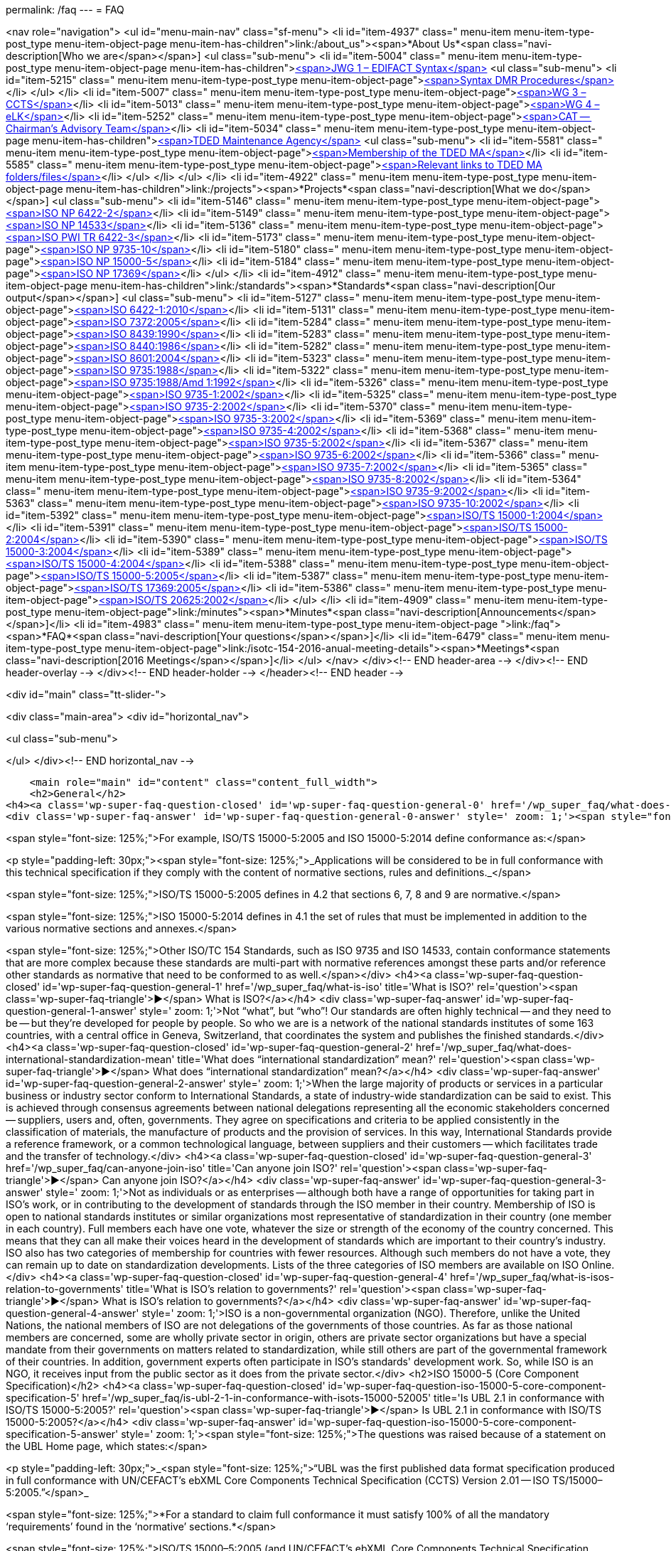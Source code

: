 permalink: /faq
---
= FAQ





<nav role="navigation">
<ul id="menu-main-nav" class="sf-menu">
<li id="item-4937"  class=" menu-item menu-item-type-post_type menu-item-object-page menu-item-has-children">link:/about_us"><span>*About Us*<span class="navi-description[Who we are</span></span>]
<ul class="sub-menu">
	<li id="item-5004"  class=" menu-item menu-item-type-post_type menu-item-object-page menu-item-has-children">link:/about_us/jwg1[<span>JWG 1 – EDIFACT Syntax</span>]
	<ul class="sub-menu">
		<li id="item-5215"  class=" menu-item menu-item-type-post_type menu-item-object-page">link:/about_us/jwg1/sdmr[<span>Syntax DMR Procedures</span>]</li>
	</ul>
</li>
	<li id="item-5007"  class=" menu-item menu-item-type-post_type menu-item-object-page">link:/about_us/wg3[<span>WG 3 – CCTS</span>]</li>
	<li id="item-5013"  class=" menu-item menu-item-type-post_type menu-item-object-page">link:/about_us/wg4[<span>WG 4 – eLK</span>]</li>
	<li id="item-5252"  class=" menu-item menu-item-type-post_type menu-item-object-page">link:/about_us/cat[<span>CAT -- Chairman's Advisory Team</span>]</li>
	<li id="item-5034"  class=" menu-item menu-item-type-post_type menu-item-object-page menu-item-has-children">link:/about_us/ma[<span>TDED Maintenance Agency</span>]
	<ul class="sub-menu">
		<li id="item-5581"  class=" menu-item menu-item-type-post_type menu-item-object-page">link:/about_us/ma/membership-of-the-tded-maintenance-agency[<span>Membership of the TDED MA</span>]</li>
		<li id="item-5585"  class=" menu-item menu-item-type-post_type menu-item-object-page">link:/about_us/ma/ma_links[<span>Relevant links to TDED MA folders/files</span>]</li>
	</ul>
</li>
</ul>
</li>
<li id="item-4922"  class=" menu-item menu-item-type-post_type menu-item-object-page menu-item-has-children">link:/projects"><span>*Projects*<span class="navi-description[What we do</span></span>]
<ul class="sub-menu">
	<li id="item-5146"  class=" menu-item menu-item-type-post_type menu-item-object-page">link:/projects/iso-np-6422-2[<span>ISO NP 6422-2</span>]</li>
	<li id="item-5149"  class=" menu-item menu-item-type-post_type menu-item-object-page">link:/projects/iso-np-14533[<span>ISO NP 14533</span>]</li>
	<li id="item-5136"  class=" menu-item menu-item-type-post_type menu-item-object-page">link:/projects/iso-pwi-tr-6422-3[<span>ISO PWI TR 6422-3</span>]</li>
	<li id="item-5173"  class=" menu-item menu-item-type-post_type menu-item-object-page">link:/projects/iso-np-9735-10[<span>ISO NP 9735-10</span>]</li>
	<li id="item-5180"  class=" menu-item menu-item-type-post_type menu-item-object-page">link:/projects/iso-np-15000-5[<span>ISO NP 15000-5</span>]</li>
	<li id="item-5184"  class=" menu-item menu-item-type-post_type menu-item-object-page">link:/projects/iso-np-17369[<span>ISO NP 17369</span>]</li>
</ul>
</li>
<li id="item-4912"  class=" menu-item menu-item-type-post_type menu-item-object-page menu-item-has-children">link:/standards"><span>*Standards*<span class="navi-description[Our output</span></span>]
<ul class="sub-menu">
	<li id="item-5127"  class=" menu-item menu-item-type-post_type menu-item-object-page">link:/standards/iso-6422-12010[<span>ISO 6422-1:2010</span>]</li>
	<li id="item-5131"  class=" menu-item menu-item-type-post_type menu-item-object-page">link:/standards/iso-73722005[<span>ISO 7372:2005</span>]</li>
	<li id="item-5284"  class=" menu-item menu-item-type-post_type menu-item-object-page">link:/standards/iso-84391990[<span>ISO 8439:1990</span>]</li>
	<li id="item-5283"  class=" menu-item menu-item-type-post_type menu-item-object-page">link:/standards/iso-84401986[<span>ISO 8440:1986</span>]</li>
	<li id="item-5282"  class=" menu-item menu-item-type-post_type menu-item-object-page">link:/standards/iso-86012004[<span>ISO 8601:2004</span>]</li>
	<li id="item-5323"  class=" menu-item menu-item-type-post_type menu-item-object-page">link:/standards/iso-97351988[<span>ISO 9735:1988</span>]</li>
	<li id="item-5322"  class=" menu-item menu-item-type-post_type menu-item-object-page">link:/standards/iso-97351988amd-11992[<span>ISO 9735:1988/Amd 1:1992</span>]</li>
	<li id="item-5326"  class=" menu-item menu-item-type-post_type menu-item-object-page">link:/standards/iso-9735-12002[<span>ISO 9735-1:2002</span>]</li>
	<li id="item-5325"  class=" menu-item menu-item-type-post_type menu-item-object-page">link:/standards/iso-9735-22002[<span>ISO 9735-2:2002</span>]</li>
	<li id="item-5370"  class=" menu-item menu-item-type-post_type menu-item-object-page">link:/standards/iso-9735-32002[<span>ISO 9735-3:2002</span>]</li>
	<li id="item-5369"  class=" menu-item menu-item-type-post_type menu-item-object-page">link:/standards/iso-9735-42002[<span>ISO 9735-4:2002</span>]</li>
	<li id="item-5368"  class=" menu-item menu-item-type-post_type menu-item-object-page">link:/standards/iso-9735-52002[<span>ISO 9735-5:2002</span>]</li>
	<li id="item-5367"  class=" menu-item menu-item-type-post_type menu-item-object-page">link:/standards/iso-9735-62002[<span>ISO 9735-6:2002</span>]</li>
	<li id="item-5366"  class=" menu-item menu-item-type-post_type menu-item-object-page">link:/standards/iso-9735-72002[<span>ISO 9735-7:2002</span>]</li>
	<li id="item-5365"  class=" menu-item menu-item-type-post_type menu-item-object-page">link:/standards/iso-9735-82002[<span>ISO 9735-8:2002</span>]</li>
	<li id="item-5364"  class=" menu-item menu-item-type-post_type menu-item-object-page">link:/standards/iso-9735-92002[<span>ISO 9735-9:2002</span>]</li>
	<li id="item-5363"  class=" menu-item menu-item-type-post_type menu-item-object-page">link:/standards/iso-9735-102002[<span>ISO 9735-10:2002</span>]</li>
	<li id="item-5392"  class=" menu-item menu-item-type-post_type menu-item-object-page">link:/standards/isots-15000-12004[<span>ISO/TS 15000-1:2004</span>]</li>
	<li id="item-5391"  class=" menu-item menu-item-type-post_type menu-item-object-page">link:/standards/isots-15000-22004[<span>ISO/TS 15000-2:2004</span>]</li>
	<li id="item-5390"  class=" menu-item menu-item-type-post_type menu-item-object-page">link:/standards/isots-15000-32004[<span>ISO/TS 15000-3:2004</span>]</li>
	<li id="item-5389"  class=" menu-item menu-item-type-post_type menu-item-object-page">link:/standards/isots-15000-42004[<span>ISO/TS 15000-4:2004</span>]</li>
	<li id="item-5388"  class=" menu-item menu-item-type-post_type menu-item-object-page">link:/standards/isots-15000-52005[<span>ISO/TS 15000-5:2005</span>]</li>
	<li id="item-5387"  class=" menu-item menu-item-type-post_type menu-item-object-page">link:/standards/isots-173692005[<span>ISO/TS 17369:2005</span>]</li>
	<li id="item-5386"  class=" menu-item menu-item-type-post_type menu-item-object-page">link:/standards/isots-206252002[<span>ISO/TS 20625:2002</span>]</li>
</ul>
</li>
<li id="item-4909"  class=" menu-item menu-item-type-post_type menu-item-object-page">link:/minutes"><span>*Minutes*<span class="navi-description[Announcements</span></span>]</li>
<li id="item-4983"  class=" menu-item menu-item-type-post_type menu-item-object-page ">link:/faq"><span>*FAQ*<span class="navi-description[Your questions</span></span>]</li>
<li id="item-6479"  class=" menu-item menu-item-type-post_type menu-item-object-page">link:/isotc-154-2016-anual-meeting-details"><span>*Meetings*<span class="navi-description[2016 Meetings</span></span>]</li>
</ul>
</nav>
</div><!-- END header-area -->
</div><!-- END header-overlay -->
</div><!-- END header-holder -->
</header><!-- END header -->


<div id="main" class="tt-slider-">


<div class="main-area">
		<div id="horizontal_nav">

<ul class="sub-menu">


</ul>
		</div><!-- END horizontal_nav -->

    <main role="main" id="content" class="content_full_width">
    <h2>General</h2>
<h4><a class='wp-super-faq-question-closed' id='wp-super-faq-question-general-0' href='/wp_super_faq/what-does-conformance-to-a-standard-mean' title='What does conformance to a Standard mean?' rel='question'><span class='wp-super-faq-triangle'>&#9654;</span> What does conformance to a Standard mean?</a></h4>
<div class='wp-super-faq-answer' id='wp-super-faq-question-general-0-answer' style=' zoom: 1;'><span style="font-size: 125%;">*Conformance</strong> to a standard means that products, services or implementations that claim such, <strong>must satisfy 100% of all the mandatory &#8216;requirements'</strong> <strong>found in the &#8216;normative' sections.*</span>

<span style="font-size: 125%;">For example, ISO/TS 15000-5:2005 and ISO 15000-5:2014 define conformance as:</span>

<p style="padding-left: 30px;"><span style="font-size: 125%;">_Applications will be considered to be in full conformance with this technical specification if they comply with the content of normative sections, rules and definitions._</span>

<span style="font-size: 125%;">ISO/TS 15000-5:2005 defines in 4.2 that sections 6, 7, 8 and 9 are normative.</span>

<span style="font-size: 125%;">ISO 15000-5:2014 defines in 4.1 the set of rules that must be implemented in addition to the various normative sections and annexes.</span>

<span style="font-size: 125%;">Other ISO/TC 154 Standards, such as ISO 9735 and ISO 14533, contain conformance statements that are more complex because these standards are multi-part with normative references amongst these parts and/or reference other standards as normative that need to be conformed to as well.</span></div>
<h4><a class='wp-super-faq-question-closed' id='wp-super-faq-question-general-1' href='/wp_super_faq/what-is-iso' title='What is ISO?' rel='question'><span class='wp-super-faq-triangle'>&#9654;</span> What is ISO?</a></h4>
<div class='wp-super-faq-answer' id='wp-super-faq-question-general-1-answer' style=' zoom: 1;'>Not &#8220;what&#8221;, but &#8220;who&#8221;! Our standards are often highly technical -- and they need to be -- but they're developed for people by people. So who we are is a network of the national standards institutes of some 163 countries, with a central office in Geneva, Switzerland, that coordinates the system and publishes the finished standards.</div>
<h4><a class='wp-super-faq-question-closed' id='wp-super-faq-question-general-2' href='/wp_super_faq/what-does-international-standardization-mean' title='What does &#8220;international standardization&#8221; mean?' rel='question'><span class='wp-super-faq-triangle'>&#9654;</span> What does &#8220;international standardization&#8221; mean?</a></h4>
<div class='wp-super-faq-answer' id='wp-super-faq-question-general-2-answer' style=' zoom: 1;'>When the large majority of products or services in a particular business or industry sector conform to International Standards, a state of industry-wide standardization can be said to exist. This is achieved through consensus agreements between national delegations representing all the economic stakeholders concerned -- suppliers, users and, often, governments. They agree on specifications and criteria to be applied consistently in the classification of materials, the manufacture of products and the provision of services. In this way, International Standards provide a reference framework, or a common technological language, between suppliers and their customers -- which facilitates trade and the transfer of technology.</div>
<h4><a class='wp-super-faq-question-closed' id='wp-super-faq-question-general-3' href='/wp_super_faq/can-anyone-join-iso' title='Can anyone join ISO?' rel='question'><span class='wp-super-faq-triangle'>&#9654;</span> Can anyone join ISO?</a></h4>
<div class='wp-super-faq-answer' id='wp-super-faq-question-general-3-answer' style=' zoom: 1;'>Not as individuals or as enterprises -- although both have a range of opportunities for taking part in ISO's work, or in contributing to the development of standards through the ISO member in their country. Membership of ISO is open to national standards institutes or similar organizations most representative of standardization in their country (one member in each country). Full members each have one vote, whatever the size or strength of the economy of the country concerned. This means that they can all make their voices heard in the development of standards which are important to their country's industry. ISO also has two categories of membership for countries with fewer resources. Although such members do not have a vote, they can remain up to date on standardization developments. Lists of the three categories of ISO members are available on ISO Online.</div>
<h4><a class='wp-super-faq-question-closed' id='wp-super-faq-question-general-4' href='/wp_super_faq/what-is-isos-relation-to-governments' title='What is ISO's relation to governments?' rel='question'><span class='wp-super-faq-triangle'>&#9654;</span> What is ISO's relation to governments?</a></h4>
<div class='wp-super-faq-answer' id='wp-super-faq-question-general-4-answer' style=' zoom: 1;'>ISO is a non-governmental organization (NGO). Therefore, unlike the United Nations, the national members of ISO are not delegations of the governments of those countries. As far as those national members are concerned, some are wholly private sector in origin, others are private sector organizations but have a special mandate from their governments on matters related to standardization, while still others are part of the governmental framework of their countries. In addition, government experts often participate in ISO's standards' development work. So, while ISO is an NGO, it receives input from the public sector as it does from the private sector.</div>
<h2>ISO 15000-5 (Core Component Specification)</h2>
<h4><a class='wp-super-faq-question-closed' id='wp-super-faq-question-iso-15000-5-core-component-specification-5' href='/wp_super_faq/is-ubl-2-1-in-conformance-with-isots-15000-52005' title='Is UBL 2.1 in conformance with ISO/TS 15000-5:2005?' rel='question'><span class='wp-super-faq-triangle'>&#9654;</span> Is UBL 2.1 in conformance with ISO/TS 15000-5:2005?</a></h4>
<div class='wp-super-faq-answer' id='wp-super-faq-question-iso-15000-5-core-component-specification-5-answer' style=' zoom: 1;'><span style="font-size: 125%;">The questions was raised because of a statement on the UBL Home page, which states:</span>

<p style="padding-left: 30px;">_<span style="font-size: 125%;">&#8220;UBL was the first published data format specification produced in full conformance with UN/CEFACT’s ebXML Core Components Technical Specification (CCTS) Version 2.01 -- ISO TS/15000–5:2005.&#8221;</span>_

<span style="font-size: 125%;">*For a standard to claim full conformance it must satisfy 100% of all the mandatory ‘requirements’ found in the ‘normative’ sections.*</span>

<span style="font-size: 125%;">ISO/TS 15000–5:2005 (and UN/CEFACT’s ebXML Core Components Technical Specification (CCTS) Version 2.01) both contain the same statements defining conformance as:</span>

<ul>
<li><span style="font-size: 125%;">Applications will be considered to be in full conformance with this technical specification if they comply with the content of normative sections, rules and definitions.</span></li>
<li><span style="font-size: 125%;">Section 4.2 defines sections 6,7,8 and 9 as being normative.</span></li>
</ul>
<span style="font-size: 125%;">The short answer is that *UBL 2.1 is not in conformance</strong> with either version since it _<strong>breaks at least one mandatory rule!*_</span>

<span style="font-size: 125%;">For the long answer, see the table below that list examples of *requirements that are not met* by UBL 2.1 to be in  conformance:</span>

<table width="100%">
<colgroup>
<col style="text-align: left; width: 50%;" />
<col style="text-align: left; width: 50%;" /> </colgroup>
<thead>
<tr>
<th style="text-align: left;">ISO TS/15000–5:2005 Normative Rules</th>
<th style="text-align: left;">OASIS UBL 2.1 Library Entries</th>
</tr>
</thead>
<tbody>
<tr>
<td style="text-align: left;">[B3] A Basic Business Information Entity *shall be based* on a Basic Core Component</td>
<td style="text-align: left;">Does *not* include any Basic Core Components</td>
</tr>
<tr>
<td style="text-align: left;">[B4] An Association Business Information Entity *shall be based* on an Association Core Components</td>
<td style="text-align: left;">Does *not* include any Association Core Components</td>
</tr>
<tr>
<td style="text-align: left;">[B5] An Aggregate Business Information Entity *shall be based* on an Aggregate Core Component</td>
<td style="text-align: left;">Does *not* include any Aggregate Core Components.</td>
</tr>
<tr>
<td style="text-align: left;">[B7] A Business Information Entity Property of an Aggregate Business Information Entity *shall be based* on a Core Component Property of the corresponding Aggregate Core Component</td>
<td style="text-align: left;">Does *not* include any Aggregate Business Information Entities</td>
</tr>
<tr>
<td style="text-align: left;">[B8] The Data Type, on which a Basic Business Information Entity Property *is based, shall itself be similar</strong> to the Data Type on which the corresponding Basic Core Component Property <strong>is based</strong> (i.e. it <strong>shall either* be the same Data Type or a more restricted one)</td>
<td style="text-align: left;">Does *not* include any Basic Core Component Properties</td>
</tr>
<tr>
<td style="text-align: left;">[B9] The Aggregate Business Information Entity, on which an Association Business Information Entity Property *is based, shall itself be based* on the Aggregate Core Component on which the corresponding Association Core Component Property is based</td>
<td style="text-align: left;">Does *not* include any Aggregate Core Components or Association Core Components</td>
</tr>
<tr>
<td style="text-align: left;">[C1] Each Core Component Type, Basic Core Component, Association Core Component or Aggregate Core Component *must have its own unique semantic definition within the library of which it is a part*. The definition shall be developed first and the Dictionary Entry Name shall be extracted from it. Comments can be used to further clarify the definition, to provide examples and/or to reference a recognized standard</td>
<td style="text-align: left;">There are *no publicly published* core components that allow this rule to be followed</td>
</tr>
<tr>
<td style="text-align: left;">[C18] The Dictionary Entry Name shall be concise and *shall not contain consecutive redundant words*</td>
<td style="text-align: left;">Examples of entries not in conformance:

<span style="font-size: 85%;">Address. Address Type *_Code. Code_*<br />
Order Reference. Sales Order *_Identifier. Identifier_*<br />
Tax Category. Per Unit_ *_Amount. Amount_*</span></td>
</tr>
</tbody>
</table>
&nbsp;
</div>
<h4><a class='wp-super-faq-question-closed' id='wp-super-faq-question-iso-15000-5-core-component-specification-6' href='/wp_super_faq/what-are-the-differences-between-iso-15000-5-standards-and-oasis-ubl-specification' title='What are the differences between ISO 15000-5 and OASIS' UBL?' rel='question'><span class='wp-super-faq-triangle'>&#9654;</span> What are the differences between ISO 15000-5 and OASIS' UBL?</a></h4>
<div class='wp-super-faq-answer' id='wp-super-faq-question-iso-15000-5-core-component-specification-6-answer' style=' zoom: 1;'><span style="font-size: 125%;">The table below shows on the left side the required parts defined within ISO 15000–5:2014. The right side shows the corresponding parts, if available, within OASIS’ UBL 2.0 and 2.1.</span>

<table width="100%">
<colgroup>
<col style="text-align: center;" />
<col style="text-align: center;" /> </colgroup>
<thead>
<tr>
<th style="text-align: center;">ISO 15000–5:2014</th>
<th style="text-align: center;">OASIS UBL 2.0 and 2.1</th>
</tr>
</thead>
<tbody>
<tr>
<td style="text-align: center;">Syntax Neutral data model</td>
<td style="text-align: center;">XML only (syntax specific)<br />
Data model non-normative (optional)<a id="fnref:1" class="footnote" title="see footnote" href="#fn:1">[1]</a></td>
</tr>
<tr>
<td style="text-align: center;">Can be used to create other syntax solutions</td>
<td style="text-align: center;">*Cannot* be used to create other syntax solutions</td>
</tr>
<tr>
<td style="text-align: center;"></td>
<td style="text-align: center;"></td>
</tr>
<tr>
<td style="text-align: center;">*Normative Categories of building blocks:*<a id="fnref:2" class="footnote" title="see footnote" href="#fn:2">[2]</a></td>
<td style="text-align: center;">*Current building blocks:*</td>
</tr>
<tr>
<td style="text-align: center;">Basic Core Component (BCC)</td>
<td style="text-align: center;">–</td>
</tr>
<tr>
<td style="text-align: center;">Association Core Component (ASCC)</td>
<td style="text-align: center;">–</td>
</tr>
<tr>
<td style="text-align: center;">Aggregate Core Component (ACC)</td>
<td style="text-align: center;">–</td>
</tr>
<tr>
<td style="text-align: center;">Core Component Type (CCT)</td>
<td style="text-align: center;">Core Component Type<br />
(only basic definitions are provided)</td>
</tr>
<tr>
<td style="text-align: center;">Basic Business Information Entity (BBIE);</td>
<td style="text-align: center;">UBL BBIEs</td>
</tr>
<tr>
<td style="text-align: center;">Association Business Information Entity (ASBIE)</td>
<td style="text-align: center;">UBL ASBIEs</td>
</tr>
<tr>
<td style="text-align: center;">Aggregate Business Information Entity (ABIE)</td>
<td style="text-align: center;">UBL ABIEs</td>
</tr>
</tbody>
</table>
&nbsp;

<span style="font-size: 125%;">_Implementations are considered to be *in full conformance* with ISO 15000–5:2014 if they <b>comply with the content of normative clauses, rules and definitions</b>._<a id="fnref:3" class="footnote" title="see footnote" href="#fn:3">[3]</a></span>

<div class="footnotes">
<hr />
<ol>
<li id="fn:1">OASIS UBL 2.1 Specification, 2013 November, http://docs.oasis-open.org/ubl/os-UBL–2.1/UBL–2.1.html <a class="reversefootnote" title="return to article" href="#fnref:1"> ↩</a></li>
<li id="fn:2">ISO 15000–5:2014, Section 4 and 5 <a class="reversefootnote" title="return to article" href="#fnref:2"> ↩</a></li>
<li id="fn:3">ISO 15000–5:2014, Section 6 <a class="reversefootnote" title="return to article" href="#fnref:3"> ↩</a></li>
</ol>
</div>
</div>
<h2>ISO 9735 (EDIFACT Syntax)</h2>
<h4><a class='wp-super-faq-question-closed' id='wp-super-faq-question-iso-9735-edifact-syntax-7' href='/wp_super_faq/does-unoa-as-syntax-identifier-allow-lowercase-characters-a-z' title='Does UNOA as Syntax Identifier allow lowercase characters (a-z)?' rel='question'><span class='wp-super-faq-triangle'>&#9654;</span> Does UNOA as Syntax Identifier allow lowercase characters (a-z)?</a></h4>
<div class='wp-super-faq-answer' id='wp-super-faq-question-iso-9735-edifact-syntax-7-answer' style=' zoom: 1;'>The answer is for all versions of ISO 9735 a absolute *NO* !

Syntax data element 0001 (Syntax Identifier) is defined as:

_Coded identification of the agency controlling the syntax, and of the character repertoire used in an interchange._

The definition for the UMOA code value within the code list of 0001 is:

_As defined in the basic code table of ISO 646 *with the exceptions* of lower case letters, alternative graphic character allocations and national or application-oriented graphic character allocations._

To be in conformance with ISO 9735 any product, including message instances, must observe the restrictions and only use uppercase letters when using UNOA as the syntax identifier.
</div>
<h4><a class='wp-super-faq-question-closed' id='wp-super-faq-question-iso-9735-edifact-syntax-8' href='/wp_super_faq/9735-q1' title='What are the differences amongst the various versions of ISO 9735?' rel='question'><span class='wp-super-faq-triangle'>&#9654;</span> What are the differences amongst the various versions of ISO 9735?</a></h4>
<div class='wp-super-faq-answer' id='wp-super-faq-question-iso-9735-edifact-syntax-8-answer' style=' zoom: 1;'>
<h5>Introduction</h5>
The EDIFACT Application Level Syntax Rules (ISO 9735) Level represent the rules at the application level for the structuring of data in the interchange of electronic messages in an open environment, based on the requirements of either batch or interactive processing.  In particular these syntax rules serve to support the global UN/EDIFACT standard for EDI.  The syntax rules include the definition of the service envelopes, service messages (latest version) and syntax constructs such as the default separator characters and rules for inclusion and exclusion.

Version 4, consisted originally of 9 parts, which was approved in October 1998. Release 1 of version 4, added part 10 in 2002.

<h5>Version 1</h5>
First published in 1988, this particular version no longer supports recent releases of the UN/EDIFACT directories.  The directory version/release has changed from a numeric notation (eg. 91.2) to an alphanumeric format (eg. D.99B).  In the UNG (Functional group header) and the UNH (Message header) service segments the corresponding data elements (0052/0054) are defined as being numeric.

<h5>Version 2</h5>
Version 2 is represented by Version 1 plus Corrigendum 1 published in 1990, the syntax rules specified in Version 2 remained unchanged from Version 1 with the exception that the alphanumeric version/release format is supported and the status of the message release number (0054) and controlling agency (0051) were changed from conditional to mandatory.

<h5>Version 3</h5>
Version 3 is represented by Version 2 plus Amendment 1, published in 1992.  Amendment 1 extended the supported character sets from character set A (ISO 646 with the exception of lower case letters and certain graphic characters) and B (ISO 646 with the exception of certain graphic characters) to the character sets C through F (covering Latin, Cyrillic and Greek alphabets).

<h5>Version 4</h5>
Version 4 represents a significant revision to the syntax rules and supersedes the earlier publications.  It is not fully upward compatible with Version 3 (eg. a single set of default service characters are defined in Version 4, where the level A and B character sets in earlier versions, each specified separate service characters).

While messages specified in the D.99A and earlier UN/EDIFACT Directories may use Versions 2, 3 and 4 of the syntax rules, it should be noted that messages specified in the D.99B and later UN/EDIFACT Directories that use features specific to Version 4 (eg. repeating composite data elements), these messages must use Version 4 of the syntax rules.

The Version 4 syntax rules comprise 10 individual parts:

<ul>
<li>Part 1: Syntax rules common to all parts, together with syntax service directories for each of the parts</li>
<li>Part 2: Syntax rules specific to batch EDI</li>
<li>Part 3: Syntax rules specific to interactive EDI</li>
<li>Part 4: Syntax and service report message for batch EDI (message type -- CONTRL)</li>
<li>Part 5: Security rules for batch EDI (authenticity, integrity and non-repudiation of origin)</li>
<li>Part 6: Secure authentication and acknowledgement message (message type -- AUTACK)</li>
<li>Part 7: Security rules for batch EDI (confidentiality)</li>
<li>Part 8: Associated data in EDI</li>
<li>Part 9: Security key and certificate management message (message type -- KEYMAN)</li>
<li>Part 10: Syntax service directories</li>
</ul>
<b>Part 1</b> is a re-draft of corresponding sections in the previous version of syntax rules. It consists of the rules common to all parts of Version 4 of the syntax, and includes the definitions and service directories for all parts.  The basic syntax rules specified in this part remain unchanged from Version 3, with the exception that the coverage of character repertoires has been extended, and two new techniques have been introduced (the provision for &#8216;dependency notes' and the introduction of a service repetition character, to support the capability of permitting multiple occurrences (repeats) of stand-alone and/or composite data elements).  Both of these techniques are used in other parts of Version 4 of the syntax rules, and are available for specification in UN/EDIFACT messages that utilise these rules.

In addition, enhancements have been made to the batch interchange; group; and message header segments (UNB; UNG; and UNH).

<i>Character repertoires:</i> Because of the widening use of ISO 9735, it has become necessary to extend its coverage to include all character repertoires covered by ISO 8859, Parts 1-9 (Information processing -- 8-Bit single -- byte coded graphic character sets); the code extension techniques covered by ISO 2022 (with certain restrictions on its use within an interchange); and partial use of the techniques covered by ISO/IEC 10646-1.

<i>Dependency notes:</i> These provide a formal notation to express relationships within UN/EDIFACT message, segment and composite data element specifications.

<i>Repeating data elements:</i> The specification of multiple occurrences of a message within a group or within an interchange; a group within an interchange; and a segment group and/or a segment within a message, which existed in the previous version of the syntax rules, has been extended in the current version.  The additional capability for the specification of multiple occurrences of a stand-alone data element and/or of a composite data element within a segment has been introduced.

<i>UNB -- Interchange header segment:</i> This segment has been enhanced to permit the identification of the service code list directory version number; identification of the character encoding scheme; and internal sub-identification of the sender and recipient.  In addition, to conform to year 2000 requirements, the date format in this segment has been extended.

<i>UNG -- Group header segment:</i> This segment has been re-named and its function changed to permit one or more message types and/or packages to be contained in the group.  As a result, certain data elements, which are now redundant, have been marked for deletion.  In addition, to conform to year 2000 requirements, the date format in this segment has been extended.

<i>UNH -- Message header segment:</i> This segment has been enhanced to permit the identification of a message subset, of a related message implementation guideline, and of a related scenario.

<i>UGH/UGT -- Anti-collision segment group:</i> An addition has been made in this version of the syntax rules to permit the prevention of segment collision, by use of the UGH/UGT segment group.  This technique may be used in a UN/EDIFACT message specification when it is not otherwise possible to ensure unambiguous identification of each message segment upon receipt.

<b>Part 2</b> is specific to batch EDI and is a re-draft of corresponding sections in the previous version of the syntax rules. It is identical, except for minor changes to terminology, and for clarification of the use of segment groups.

<b>Part 3</b> is a new part, which has been added to the syntax rules. It provides for the exchange of UN/EDIFACT messages in an interactive (conversational) EDI environment.  Interactive EDI (I-EDI) is characterised by the following:

<ul>
<li>a formalised association between the two parties using a dialogue,</li>
<li>the ability, dynamically, to direct the course of the I-EDI transaction, depending upon the result of earlier exchanges within the dialogue,</li>
<li>short response times,</li>
<li>all the messages exchanged within one dialogue relate to the same business transaction,</li>
<li>a transaction is a controlled set of dialogues that can take place between two or more parties.</li>
</ul>
These characteristics differentiate I-EDI from batch EDI (as specified in Part 2).  For consistency and in order to simplify the implementation of the syntax rules for those users who wish to utilise both batch and interactive processing, this part of the rules has been aligned as far as possible with the batch syntax rules.

<b>Part 4</b> of the syntax rules provides the capability for the automatic preparation of the CONTRL message in response to a received interchange, group, message or package:

<ul>
<li>to acknowledge a correct syntactical structure; or</li>
<li>to reject an incorrect syntactical structure.</li>
</ul>
In the case of rejection, the message lists any syntactical errors or unsupported functions encountered.  In addition to the above, the message may be used to indicate only the receipt of an interchange.

It is based upon a similar CONTRL service message developed and published as separate document for use with earlier versions of the syntax rules.

<b>Part 5</b> is a new part, which has been added to the syntax rules.  It provides an optional capability of securing batch UN/EDIFACT structures.  It provides a method to address message/package level, group level, and interchange level security for authenticity, integrity and non-repudiation of origin, in accordance with established security mechanisms.

<b>Part 6</b> is a new part, which has been added to the syntax rules.  It provides an optional capability of securing batch UN/EDIFACT structures, ie. messages, packages, groups or interchanges, by means of a secure authentication and acknowledgement message, AUTACK.

<b>Part 7</b> is a new part, which has been added to the syntax rules. It provides an optional capability of applying confidentiality to a batch UN/EDIFACT structures.  It provides a method to address message/package level, group level and interchange level security for confidentiality in accordance with established security mechanisms.

<b>Part 8</b> is a new part, which has been added to the syntax rules.  It provides an optional capability of associating a package of data, which contains an object bounded by EDIFACT service segments as envelopes.  The option permits the transfer within an UN/EDIFACT interchange of data which can be created by other applications, such as STEP (Standard for The Exchange of Product model data), CAD (Computer Aided Design), etc., and which cannot be carried by means of an UN/EDIFACT message.

<b>Part 9</b> is a new part, which has been added to the syntax rules.  It provides an optional capability of managing security keys and certificates using the KEYMAN message.

<b>Part 10</b> was added with the publication of Release 1. For maintenance reasons of the Syntax service directories this part was extracted and updated from each of the relevant annex parts of the ISO 9735 series, first edition, published in 1998 and 1999.

</div>

